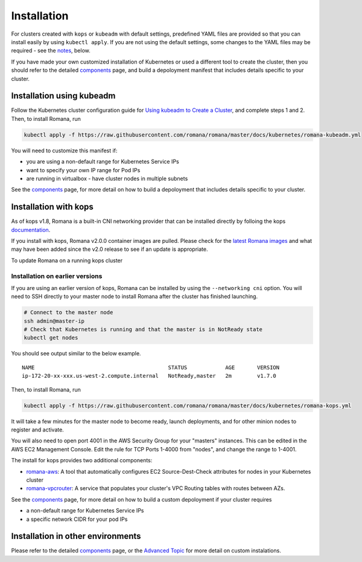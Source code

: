 Installation
============

For clusters created with ``kops`` or ``kubeadm`` with default settings, predefined YAML files are provided so that you can install easily by using ``kubectl apply``. If you are not using the default settings, some changes to the YAML files may be required - see the `notes <#installation-in-other-environments>`__, below.

If you have made your own customized installation of Kubernetes or used a different tool to create the cluster, then you should refer to the detailed `components <components.html>`__ page, and build a depoloyment manifest that includes details specific to your cluster.

Installation using kubeadm
--------------------------

Follow the Kubernetes cluster configuration guide for `Using kubeadm to Create a Cluster <https://kubernetes.io/docs/setup/independent/create-cluster-kubeadm/#instructions>`__, and complete steps 1 and 2. Then, to install Romana, run

.. code:: bash

    kubectl apply -f https://raw.githubusercontent.com/romana/romana/master/docs/kubernetes/romana-kubeadm.yml

You will need to customize this manifest if: 

- you are using a non-default range for Kubernetes Service IPs 
- want to specify your own IP range for Pod IPs 
- are running in virtualbox - have cluster nodes in multiple subnets

See the `components <components.html>`__ page, for more detail on how to build a depoloyment that includes details specific to your cluster.

Installation with kops
----------------------

As of kops v1.8, Romana is a built-in CNI networking provider that can be installed directly by folloing the kops `documentation <https://github.com/kubernetes/kops/blob/master/docs/networking.md#supported-cni-networking>`__. 

If you install with kops, Romana v2.0.0 container images are pulled. Please check for the `latest Romana images <https://quay.io/repository/romana/daemon?tab=tags>`__ and what may have been added since the v2.0 release to see if an update is appropriate.

To update Romana on a running kops cluster 

Installation on earlier versions
^^^^^^^^^^^^^^^^^^^^^^^^^^^^^^^^

If you are using an earlier version of kops, Romana can be installed by using the ``--networking cni`` option. You will need to SSH directly to your master node to install Romana after the cluster has finished launching.

.. code:: bash

    # Connect to the master node
    ssh admin@master-ip
    # Check that Kubernetes is running and that the master is in NotReady state
    kubectl get nodes

You should see output similar to the below example.

::

    NAME                                          STATUS            AGE       VERSION
    ip-172-20-xx-xxx.us-west-2.compute.internal   NotReady,master   2m        v1.7.0

Then, to install Romana, run

.. code:: bash

    kubectl apply -f https://raw.githubusercontent.com/romana/romana/master/docs/kubernetes/romana-kops.yml

It will take a few minutes for the master node to become ready, launch deployments, and for other minion nodes to register and activate.

You will also need to open port 4001 in the AWS Security Group for your "masters" instances. This can be edited in the AWS EC2 Management Console. Edit the rule for TCP Ports 1-4000 from "nodes", and change the
range to 1-4001.

The install for kops provides two additional components: 

- `romana-aws <./components.html#romana-aws>`__: A tool that automatically configures EC2 Source-Dest-Check attributes for nodes in your Kubernetes cluster 
- `romana-vpcrouter <./components.html#romana-vpcrouter>`__: A service that populates your cluster's VPC Routing tables with routes between AZs.

See the `components <components.html>`__ page, for more detail on how to build a custom depoloyment if your cluster requires

- a non-default range for Kubernetes Service IPs 
- a specific network CIDR for your pod IPs

Installation in other environments
----------------------------------

Please refer to the detailed `components <components.html>`__ page, or the `Advanced Topic <advanced.html>`__ for more detail on custom instalations.
